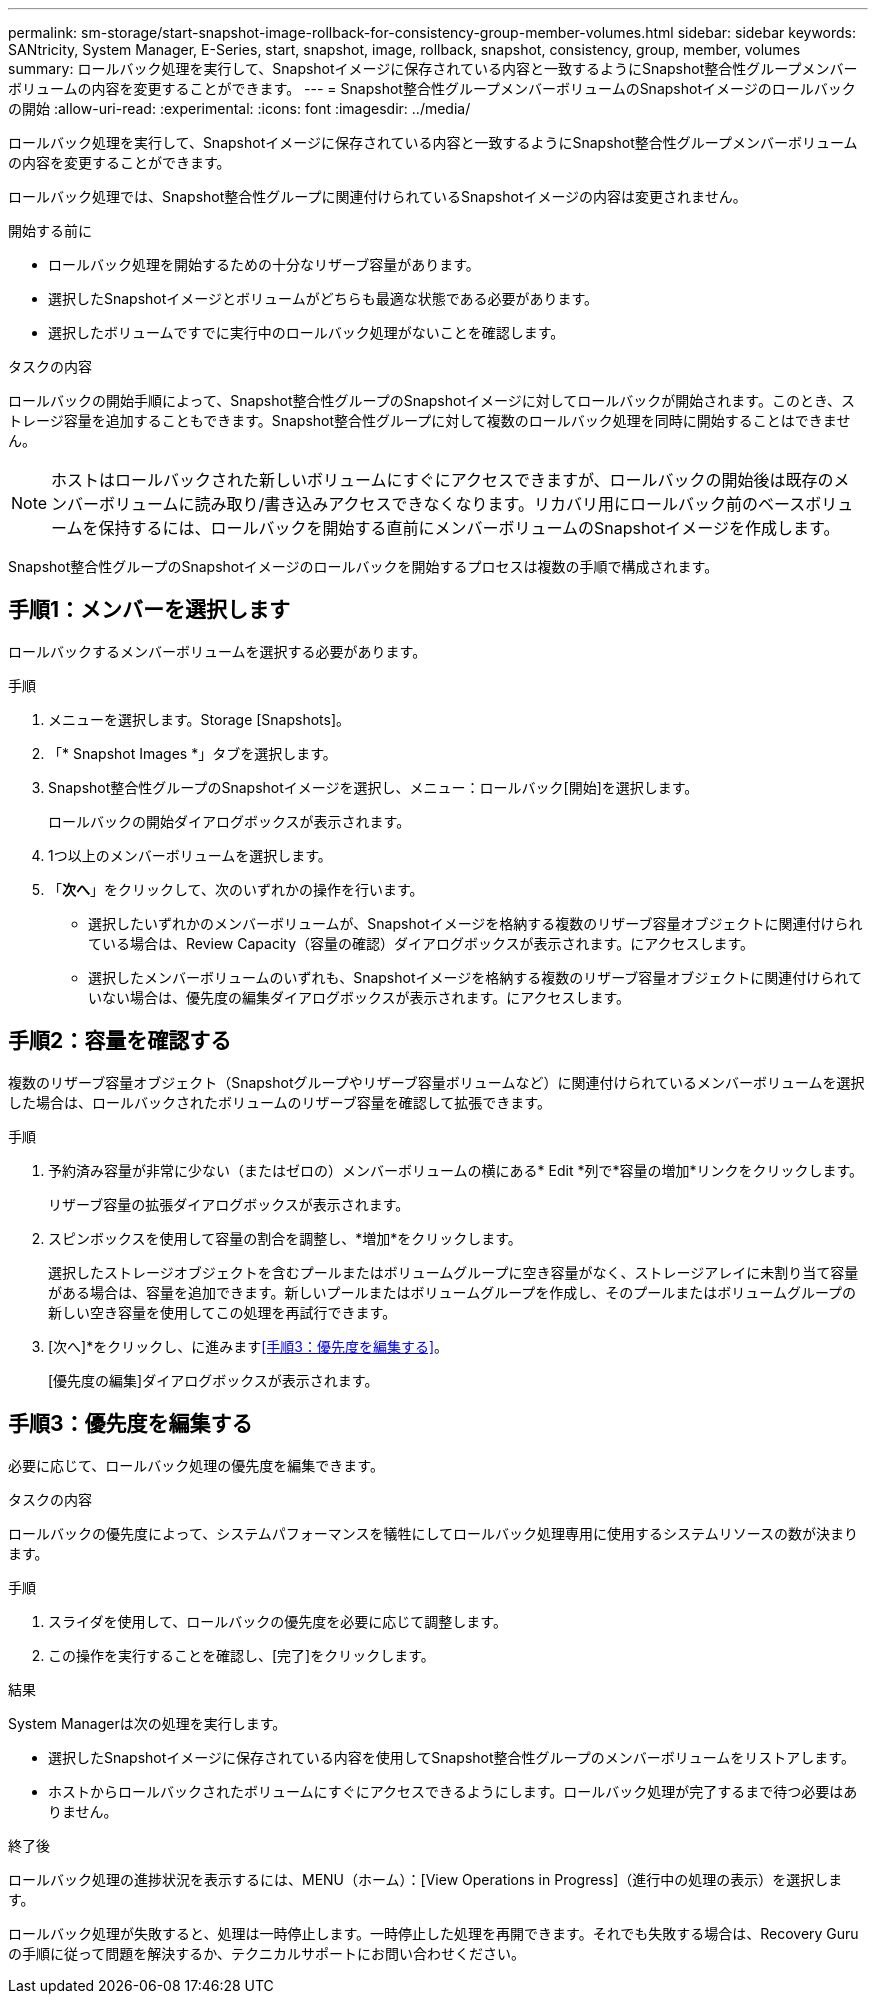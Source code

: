 ---
permalink: sm-storage/start-snapshot-image-rollback-for-consistency-group-member-volumes.html 
sidebar: sidebar 
keywords: SANtricity, System Manager, E-Series, start, snapshot, image, rollback, snapshot, consistency, group, member, volumes 
summary: ロールバック処理を実行して、Snapshotイメージに保存されている内容と一致するようにSnapshot整合性グループメンバーボリュームの内容を変更することができます。 
---
= Snapshot整合性グループメンバーボリュームのSnapshotイメージのロールバックの開始
:allow-uri-read: 
:experimental: 
:icons: font
:imagesdir: ../media/


[role="lead"]
ロールバック処理を実行して、Snapshotイメージに保存されている内容と一致するようにSnapshot整合性グループメンバーボリュームの内容を変更することができます。

ロールバック処理では、Snapshot整合性グループに関連付けられているSnapshotイメージの内容は変更されません。

.開始する前に
* ロールバック処理を開始するための十分なリザーブ容量があります。
* 選択したSnapshotイメージとボリュームがどちらも最適な状態である必要があります。
* 選択したボリュームですでに実行中のロールバック処理がないことを確認します。


.タスクの内容
ロールバックの開始手順によって、Snapshot整合性グループのSnapshotイメージに対してロールバックが開始されます。このとき、ストレージ容量を追加することもできます。Snapshot整合性グループに対して複数のロールバック処理を同時に開始することはできません。

[NOTE]
====
ホストはロールバックされた新しいボリュームにすぐにアクセスできますが、ロールバックの開始後は既存のメンバーボリュームに読み取り/書き込みアクセスできなくなります。リカバリ用にロールバック前のベースボリュームを保持するには、ロールバックを開始する直前にメンバーボリュームのSnapshotイメージを作成します。

====
Snapshot整合性グループのSnapshotイメージのロールバックを開始するプロセスは複数の手順で構成されます。



== 手順1：メンバーを選択します

ロールバックするメンバーボリュームを選択する必要があります。

.手順
. メニューを選択します。Storage [Snapshots]。
. 「* Snapshot Images *」タブを選択します。
. Snapshot整合性グループのSnapshotイメージを選択し、メニュー：ロールバック[開始]を選択します。
+
ロールバックの開始ダイアログボックスが表示されます。

. 1つ以上のメンバーボリュームを選択します。
. 「*次へ*」をクリックして、次のいずれかの操作を行います。
+
** 選択したいずれかのメンバーボリュームが、Snapshotイメージを格納する複数のリザーブ容量オブジェクトに関連付けられている場合は、Review Capacity（容量の確認）ダイアログボックスが表示されます。にアクセスします。
** 選択したメンバーボリュームのいずれも、Snapshotイメージを格納する複数のリザーブ容量オブジェクトに関連付けられていない場合は、優先度の編集ダイアログボックスが表示されます。にアクセスします。






== 手順2：容量を確認する

複数のリザーブ容量オブジェクト（Snapshotグループやリザーブ容量ボリュームなど）に関連付けられているメンバーボリュームを選択した場合は、ロールバックされたボリュームのリザーブ容量を確認して拡張できます。

.手順
. 予約済み容量が非常に少ない（またはゼロの）メンバーボリュームの横にある* Edit *列で*容量の増加*リンクをクリックします。
+
リザーブ容量の拡張ダイアログボックスが表示されます。

. スピンボックスを使用して容量の割合を調整し、*増加*をクリックします。
+
選択したストレージオブジェクトを含むプールまたはボリュームグループに空き容量がなく、ストレージアレイに未割り当て容量がある場合は、容量を追加できます。新しいプールまたはボリュームグループを作成し、そのプールまたはボリュームグループの新しい空き容量を使用してこの処理を再試行できます。

. [次へ]*をクリックし、に進みます<<手順3：優先度を編集する>>。
+
[優先度の編集]ダイアログボックスが表示されます。





== 手順3：優先度を編集する

必要に応じて、ロールバック処理の優先度を編集できます。

.タスクの内容
ロールバックの優先度によって、システムパフォーマンスを犠牲にしてロールバック処理専用に使用するシステムリソースの数が決まります。

.手順
. スライダを使用して、ロールバックの優先度を必要に応じて調整します。
. この操作を実行することを確認し、[完了]をクリックします。


.結果
System Managerは次の処理を実行します。

* 選択したSnapshotイメージに保存されている内容を使用してSnapshot整合性グループのメンバーボリュームをリストアします。
* ホストからロールバックされたボリュームにすぐにアクセスできるようにします。ロールバック処理が完了するまで待つ必要はありません。


.終了後
ロールバック処理の進捗状況を表示するには、MENU（ホーム）：[View Operations in Progress]（進行中の処理の表示）を選択します。

ロールバック処理が失敗すると、処理は一時停止します。一時停止した処理を再開できます。それでも失敗する場合は、Recovery Guruの手順に従って問題を解決するか、テクニカルサポートにお問い合わせください。
